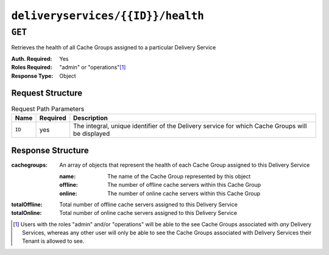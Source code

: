 ..
..
.. Licensed under the Apache License, Version 2.0 (the "License");
.. you may not use this file except in compliance with the License.
.. You may obtain a copy of the License at
..
..     http://www.apache.org/licenses/LICENSE-2.0
..
.. Unless required by applicable law or agreed to in writing, software
.. distributed under the License is distributed on an "AS IS" BASIS,
.. WITHOUT WARRANTIES OR CONDITIONS OF ANY KIND, either express or implied.
.. See the License for the specific language governing permissions and
.. limitations under the License.
..

.. _to-api-deliveryservices-id-health:

**********************************
``deliveryservices/{{ID}}/health``
**********************************

.. seealso:: :ref:`health-proto`

``GET``
=======
Retrieves the health of all Cache Groups assigned to a particular Delivery Service

:Auth. Required: Yes
:Roles Required: "admin" or "operations"\ [1]_
:Response Type:  Object

Request Structure
-----------------
.. table:: Request Path Parameters

	+-----------------+----------+--------------------------------------------------------------------------------------------------+
	| Name            | Required | Description                                                                                      |
	+=================+==========+==================================================================================================+
	| ``ID``          | yes      | The integral, unique identifier of the Delivery service for which Cache Groups will be displayed |
	+-----------------+----------+--------------------------------------------------------------------------------------------------+


Response Structure
------------------
:cachegroups: An array of objects that represent the health of each Cache Group assigned to this Delivery Service

	:name:    The name of the Cache Group represented by this object
	:offline: The number of offline cache servers within this Cache Group
	:online:  The number of online cache servers within this Cache Group

:totalOffline: Total number of offline cache servers assigned to this Delivery Service
:totalOnline:  Total number of online cache servers assigned to this Delivery Service

.. code-block:: json
	:caption: Response Example

	{ "response": {
		"totalOffline": 0,
		"totalOnline": 1,
		"cachegroups": [
			{
				"offline": 0,
				"name": "CDN_in_a_Box_Edge",
				"online": 1
			}
		]
	}}

.. [1] Users with the roles "admin" and/or "operations" will be able to the see Cache Groups associated with *any* Delivery Services, whereas any other user will only be able to see the Cache Groups associated with Delivery Services their Tenant is allowed to see.
